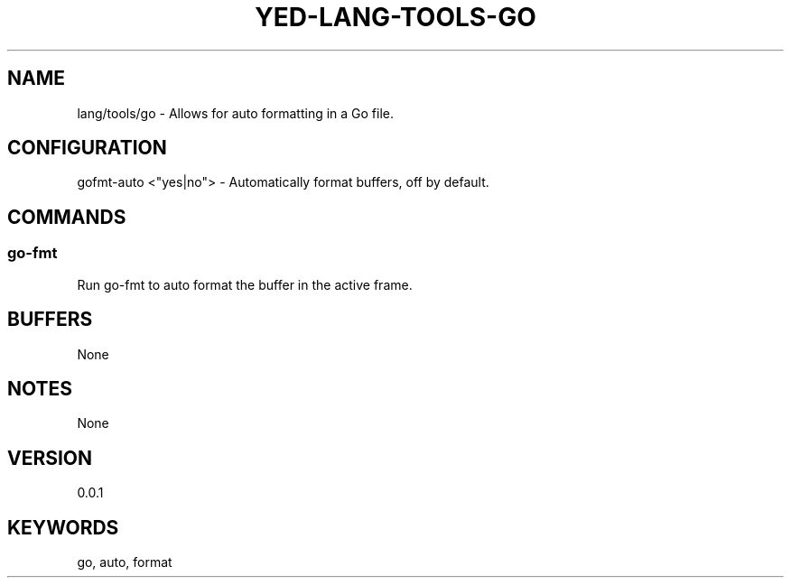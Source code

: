 .TH YED-LANG-TOOLS-GO 7 "YED Plugin Manuals" "" "YED Plugin Manuals"
.SH NAME
lang/tools/go \- Allows for auto formatting in a Go file.
.SH CONFIGURATION
gofmt-auto <"yes|no"> - Automatically format buffers, off by default.\&
.SH COMMANDS
.SS go-fmt 
Run go-fmt to auto format the buffer in the active frame.
.SH BUFFERS
None
.SH NOTES
None
.SH VERSION
0.0.1
.SH KEYWORDS
go, auto, format
